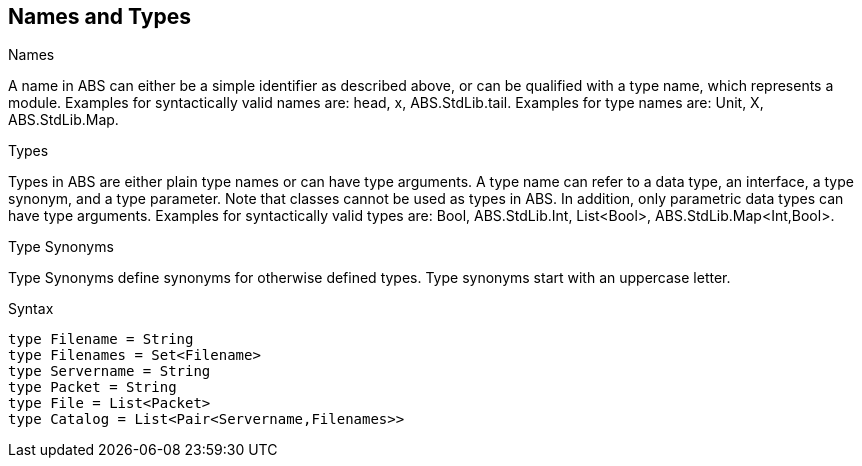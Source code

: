 == Names and Types

.Names
A name in ABS can either be a simple identifier as described above, or can be qualified with a type name, which represents a module. Examples for syntactically valid names are: head, x, ABS.StdLib.tail. Examples for type names are: Unit, X, ABS.StdLib.Map.

.Types
Types in ABS are either plain type names or can have type arguments. A type name can refer to a data type, an interface, a type synonym, and a type parameter. Note that classes cannot be used as types in ABS. In addition, only parametric data types can have type arguments. Examples for syntactically valid types are: Bool, ABS.StdLib.Int, List<Bool>, ABS.StdLib.Map<Int,Bool>.

.Type Synonyms
Type Synonyms define synonyms for otherwise defined types. Type synonyms start with an uppercase letter.

.Syntax

[source,java]

----
type Filename = String
type Filenames = Set<Filename>
type Servername = String
type Packet = String
type File = List<Packet>
type Catalog = List<Pair<Servername,Filenames>>

----
